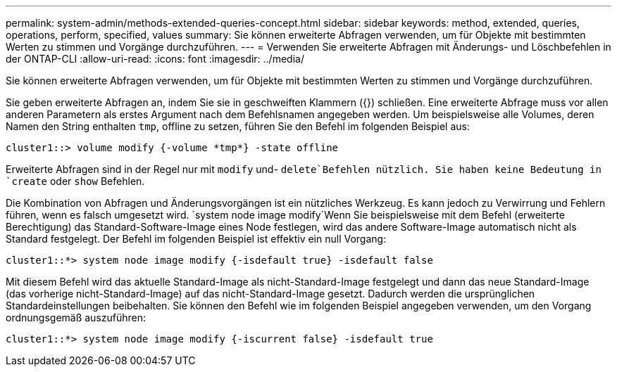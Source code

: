 ---
permalink: system-admin/methods-extended-queries-concept.html 
sidebar: sidebar 
keywords: method, extended, queries, operations, perform, specified, values 
summary: Sie können erweiterte Abfragen verwenden, um für Objekte mit bestimmten Werten zu stimmen und Vorgänge durchzuführen. 
---
= Verwenden Sie erweiterte Abfragen mit Änderungs- und Löschbefehlen in der ONTAP-CLI
:allow-uri-read: 
:icons: font
:imagesdir: ../media/


[role="lead"]
Sie können erweiterte Abfragen verwenden, um für Objekte mit bestimmten Werten zu stimmen und Vorgänge durchzuführen.

Sie geben erweiterte Abfragen an, indem Sie sie in geschweiften Klammern ({}) schließen. Eine erweiterte Abfrage muss vor allen anderen Parametern als erstes Argument nach dem Befehlsnamen angegeben werden. Um beispielsweise alle Volumes, deren Namen den String enthalten `tmp`, offline zu setzen, führen Sie den Befehl im folgenden Beispiel aus:

[listing]
----
cluster1::> volume modify {-volume *tmp*} -state offline
----
Erweiterte Abfragen sind in der Regel nur mit `modify` und- `delete`Befehlen nützlich. Sie haben keine Bedeutung in `create` oder `show` Befehlen.

Die Kombination von Abfragen und Änderungsvorgängen ist ein nützliches Werkzeug. Es kann jedoch zu Verwirrung und Fehlern führen, wenn es falsch umgesetzt wird.  `system node image modify`Wenn Sie beispielsweise mit dem Befehl (erweiterte Berechtigung) das Standard-Software-Image eines Node festlegen, wird das andere Software-Image automatisch nicht als Standard festgelegt. Der Befehl im folgenden Beispiel ist effektiv ein null Vorgang:

[listing]
----
cluster1::*> system node image modify {-isdefault true} -isdefault false
----
Mit diesem Befehl wird das aktuelle Standard-Image als nicht-Standard-Image festgelegt und dann das neue Standard-Image (das vorherige nicht-Standard-Image) auf das nicht-Standard-Image gesetzt. Dadurch werden die ursprünglichen Standardeinstellungen beibehalten. Sie können den Befehl wie im folgenden Beispiel angegeben verwenden, um den Vorgang ordnungsgemäß auszuführen:

[listing]
----
cluster1::*> system node image modify {-iscurrent false} -isdefault true
----